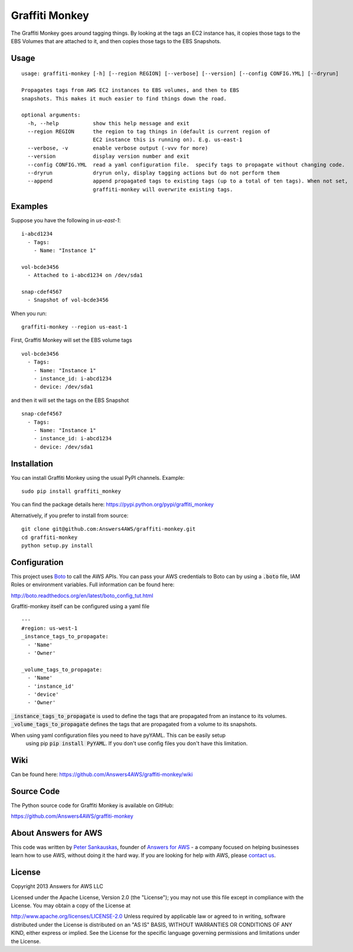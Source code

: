 Graffiti Monkey
===============

.. image:: https://badges.gitter.im/Join%20Chat.svg
   :alt: Join the chat at https://gitter.im/Answers4AWS/graffiti-monkey
   :target: https://gitter.im/Answers4AWS/graffiti-monkey?utm_source=badge&utm_medium=badge&utm_campaign=pr-badge&utm_content=badge

.. image:: https://travis-ci.org/Answers4AWS/graffiti-monkey.png?branch=master
   :target: https://travis-ci.org/Answers4AWS/graffiti-monkey
   :alt: Build Status

The Graffiti Monkey goes around tagging things. By looking at the tags an EC2
instance has, it copies those tags to the EBS Volumes that are attached to it,
and then copies those tags to the EBS Snapshots.

Usage
-----

::

	usage: graffiti-monkey [-h] [--region REGION] [--verbose] [--version] [--config CONFIG.YML] [--dryrun]

	Propagates tags from AWS EC2 instances to EBS volumes, and then to EBS
	snapshots. This makes it much easier to find things down the road.

	optional arguments:
	  -h, --help           show this help message and exit
	  --region REGION      the region to tag things in (default is current region of
	                       EC2 instance this is running on). E.g. us-east-1
	  --verbose, -v        enable verbose output (-vvv for more)
	  --version            display version number and exit
	  --config CONFIG.YML  read a yaml configuration file.  specify tags to propagate without changing code.
	  --dryrun             dryrun only, display tagging actions but do not perform them
	  --append             append propagated tags to existing tags (up to a total of ten tags). When not set,
	                       graffiti-monkey will overwrite existing tags.

Examples
--------

Suppose you have the following in `us-east-1`:

::

	i-abcd1234
	  - Tags:
	    - Name: "Instance 1"

	vol-bcde3456
	  - Attached to i-abcd1234 on /dev/sda1

	snap-cdef4567
	  - Snapshot of vol-bcde3456


When you run:

::

    graffiti-monkey --region us-east-1


First, Graffiti Monkey will set the EBS volume tags

::

	vol-bcde3456
	  - Tags:
	    - Name: "Instance 1"
	    - instance_id: i-abcd1234
	    - device: /dev/sda1

and then it will set the tags on the EBS Snapshot

::

	snap-cdef4567
	  - Tags:
	    - Name: "Instance 1"
	    - instance_id: i-abcd1234
	    - device: /dev/sda1



Installation
------------

You can install Graffiti Monkey using the usual PyPI channels. Example:

::

    sudo pip install graffiti_monkey

You can find the package details here: https://pypi.python.org/pypi/graffiti_monkey

Alternatively, if you prefer to install from source:

::

    git clone git@github.com:Answers4AWS/graffiti-monkey.git
    cd graffiti-monkey
    python setup.py install


Configuration
-------------

This project uses `Boto <http://boto.readthedocs.org/en/latest/index.html>`__ to
call the AWS APIs. You can pass your AWS credentials to Boto can by using a
:code:`.boto` file, IAM Roles or environment variables. Full information can be
found here:

http://boto.readthedocs.org/en/latest/boto_config_tut.html

Graffiti-monkey itself can be configured using a yaml file

::

  ---
  #region: us-west-1
  _instance_tags_to_propagate:
    - 'Name'
    - 'Owner'

  _volume_tags_to_propagate:
    - 'Name'
    - 'instance_id'
    - 'device'
    - 'Owner'

:code:`_instance_tags_to_propagate` is used to define the tags that are propagated
from an instance to its volumes. :code:`_volume_tags_to_propagate` defines the tags
that are propagated from a volume to its snapshots.

When using yaml configuration files you need to have pyYAML. This can be easily setup
 using pip :code:`pip install PyYAML`.  If you don't use config files you don't have
 this limitation.


Wiki
----

Can be found here: https://github.com/Answers4AWS/graffiti-monkey/wiki


Source Code
-----------

The Python source code for Graffiti Monkey is available on GitHub:

https://github.com/Answers4AWS/graffiti-monkey


About Answers for AWS
---------------------

This code was written by `Peter
Sankauskas <https://twitter.com/pas256>`__, founder of `Answers for
AWS <http://answersforaws.com/>`__ - a company focused on helping businesses
learn how to use AWS, without doing it the hard way. If you are looking for help
with AWS, please `contact us <http://answersforaws.com/contact/>`__.


License
-------

Copyright 2013 Answers for AWS LLC

Licensed under the Apache License, Version 2.0 (the "License"); you may
not use this file except in compliance with the License. You may obtain
a copy of the License at

http://www.apache.org/licenses/LICENSE-2.0 Unless required by applicable
law or agreed to in writing, software distributed under the License is
distributed on an "AS IS" BASIS, WITHOUT WARRANTIES OR CONDITIONS OF ANY
KIND, either express or implied. See the License for the specific
language governing permissions and limitations under the License.
